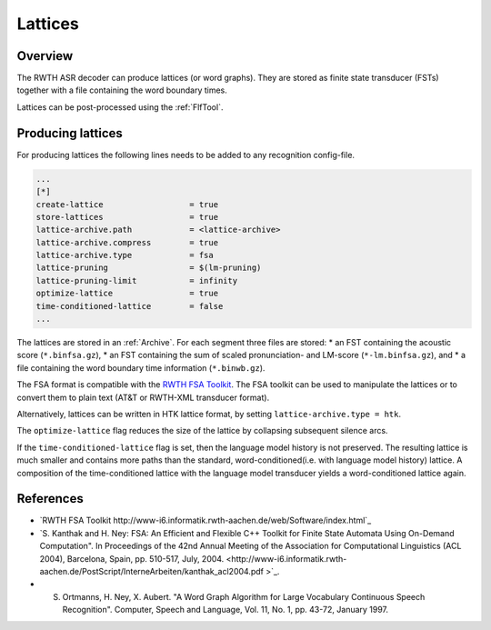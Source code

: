 Lattices
========

Overview
--------

The RWTH ASR decoder can produce lattices (or word graphs).
They are stored as finite state transducer (FSTs) together with a file containing the word boundary times.

Lattices can be post-processed using the :ref:`FlfTool`.

Producing lattices
------------------

For producing lattices the following lines needs to be added to any recognition config-file.

.. code-block :: ini

    ...
    [*]
    create-lattice                  = true
    store-lattices                  = true
    lattice-archive.path            = <lattice-archive>
    lattice-archive.compress        = true
    lattice-archive.type            = fsa
    lattice-pruning                 = $(lm-pruning)
    lattice-pruning-limit           = infinity
    optimize-lattice                = true
    time-conditioned-lattice        = false
    ...

The lattices are stored in an :ref:`Archive`.
For each segment three files are stored:
* an FST containing the acoustic score (``*.binfsa.gz``), 
* an FST containing the sum of scaled pronunciation- and LM-score (``*-lm.binfsa.gz``), and
* a file containing the word boundary time information (``*.binwb.gz``).

The FSA format is compatible with the `RWTH FSA Toolkit <http://www-i6.informatik.rwth-aachen.de/web/Software/index.html>`_.
The FSA toolkit can be used to manipulate the lattices or to convert them to plain text (AT&T or RWTH-XML transducer format).

Alternatively, lattices can be written in HTK lattice format, by setting ``lattice-archive.type = htk``.

The ``optimize-lattice`` flag reduces the size of the lattice by collapsing subsequent silence arcs.

If the ``time-conditioned-lattice`` flag is set, then the language model history is not preserved. 
The resulting lattice is much smaller and contains more paths than the standard, word-conditioned(i.e. with language model history) lattice.
A composition of the time-conditioned lattice with the language model transducer yields a word-conditioned lattice again.

References
----------
* `RWTH FSA Toolkit http://www-i6.informatik.rwth-aachen.de/web/Software/index.html`_
* `S. Kanthak and H. Ney: FSA: An Efficient and Flexible C++ Toolkit for Finite State Automata Using On-Demand Computation". In Proceedings of the 42nd Annual Meeting of the Association for Computational Linguistics (ACL 2004), Barcelona, Spain, pp. 510-517, July, 2004. <http://www-i6.informatik.rwth-aachen.de/PostScript/InterneArbeiten/kanthak_acl2004.pdf >`_.
* S. Ortmanns, H. Ney, X. Aubert. "A Word Graph Algorithm for Large Vocabulary Continuous Speech Recognition". Computer, Speech and Language, Vol. 11, No. 1, pp. 43-72, January 1997.

